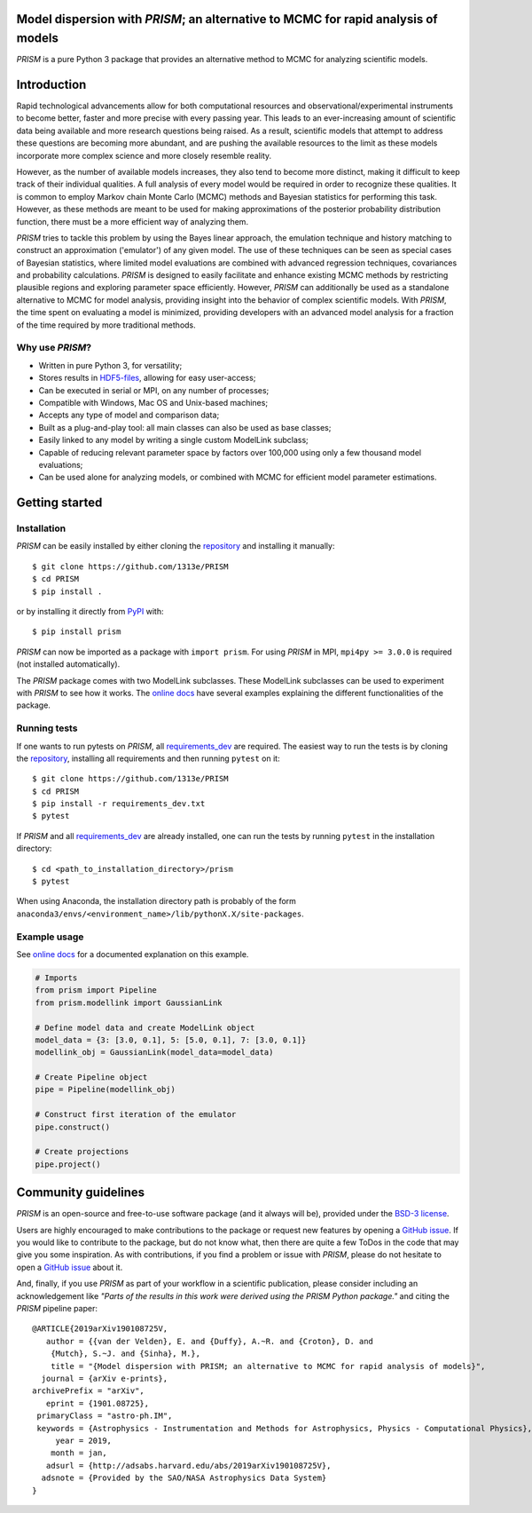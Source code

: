 |PyPI| |Python| |License| |Travis| |AppVeyor| |ReadTheDocs| |Coverage|

Model dispersion with *PRISM*; an alternative to MCMC for rapid analysis of models
==================================================================================
*PRISM* is a pure Python 3 package that provides an alternative method to MCMC for analyzing scientific models.

Introduction
============
Rapid technological advancements allow for both computational resources and observational/experimental instruments to become better, faster and more precise with every passing year.
This leads to an ever-increasing amount of scientific data being available and more research questions being raised.
As a result, scientific models that attempt to address these questions are becoming more abundant, and are pushing the available resources to the limit as these models incorporate more complex science and more closely resemble reality.

However, as the number of available models increases, they also tend to become more distinct, making it difficult to keep track of their individual qualities.
A full analysis of every model would be required in order to recognize these qualities.
It is common to employ Markov chain Monte Carlo (MCMC) methods and Bayesian statistics for performing this task.
However, as these methods are meant to be used for making approximations of the posterior probability distribution function, there must be a more efficient way of analyzing them.

*PRISM* tries to tackle this problem by using the Bayes linear approach, the emulation technique and history matching to construct an approximation ('emulator') of any given model.
The use of these techniques can be seen as special cases of Bayesian statistics, where limited model evaluations are combined with advanced regression techniques, covariances and probability calculations.
*PRISM* is designed to easily facilitate and enhance existing MCMC methods by restricting plausible regions and exploring parameter space efficiently.
However, *PRISM* can additionally be used as a standalone alternative to MCMC for model analysis, providing insight into the behavior of complex scientific models.
With *PRISM*, the time spent on evaluating a model is minimized, providing developers with an advanced model analysis for a fraction of the time required by more traditional methods.

Why use *PRISM*?
----------------
- Written in pure Python 3, for versatility;
- Stores results in `HDF5-files`_, allowing for easy user-access;
- Can be executed in serial or MPI, on any number of processes;
- Compatible with Windows, Mac OS and Unix-based machines;
- Accepts any type of model and comparison data;
- Built as a plug-and-play tool: all main classes can also be used as base classes;
- Easily linked to any model by writing a single custom ModelLink subclass;
- Capable of reducing relevant parameter space by factors over 100,000 using only a few thousand model evaluations;
- Can be used alone for analyzing models, or combined with MCMC for efficient model parameter estimations.

.. _HDF5-files: https://portal.hdfgroup.org/display/HDF5/HDF5


Getting started
===============
Installation
------------
*PRISM* can be easily installed by either cloning the `repository`_ and installing it manually::

    $ git clone https://github.com/1313e/PRISM
    $ cd PRISM
    $ pip install .

or by installing it directly from `PyPI`_ with::

    $ pip install prism

*PRISM* can now be imported as a package with ``import prism``.
For using *PRISM* in MPI, ``mpi4py >= 3.0.0`` is required (not installed automatically).

The *PRISM* package comes with two ModelLink subclasses.
These ModelLink subclasses can be used to experiment with *PRISM* to see how it works.
The `online docs`_ have several examples explaining the different functionalities of the package.

.. _repository: https://github.com/1313e/PRISM
.. _PyPI: https://pypi.org/project/prism
.. _online docs: https://prism-tool.readthedocs.io


Running tests
-------------
If one wants to run pytests on *PRISM*, all `requirements_dev`_ are required.
The easiest way to run the tests is by cloning the `repository`_, installing all requirements and then running ``pytest`` on it::

    $ git clone https://github.com/1313e/PRISM
    $ cd PRISM
    $ pip install -r requirements_dev.txt
    $ pytest

If *PRISM* and all `requirements_dev`_ are already installed, one can run the tests by running ``pytest`` in the installation directory::

    $ cd <path_to_installation_directory>/prism
    $ pytest

When using Anaconda, the installation directory path is probably of the form ``anaconda3/envs/<environment_name>/lib/pythonX.X/site-packages``.

.. _requirements_dev: https://github.com/1313e/PRISM/raw/master/requirements_dev.txt


Example usage
-------------
See `online docs`_ for a documented explanation on this example.

.. code:: python

    # Imports
    from prism import Pipeline
    from prism.modellink import GaussianLink

    # Define model data and create ModelLink object
    model_data = {3: [3.0, 0.1], 5: [5.0, 0.1], 7: [3.0, 0.1]}
    modellink_obj = GaussianLink(model_data=model_data)

    # Create Pipeline object
    pipe = Pipeline(modellink_obj)

    # Construct first iteration of the emulator
    pipe.construct()

    # Create projections
    pipe.project()


Community guidelines
====================
*PRISM* is an open-source and free-to-use software package (and it always will be), provided under the `BSD-3 license`_.

Users are highly encouraged to make contributions to the package or request new features by opening a `GitHub issue`_.
If you would like to contribute to the package, but do not know what, then there are quite a few ToDos in the code that may give you some inspiration.
As with contributions, if you find a problem or issue with *PRISM*, please do not hesitate to open a `GitHub issue`_ about it.

And, finally, if you use *PRISM* as part of your workflow in a scientific publication, please consider including an acknowledgement like *"Parts of the results in this work were derived using the PRISM Python package."* and citing the *PRISM* pipeline paper:

::

    @ARTICLE{2019arXiv190108725V,
       author = {{van der Velden}, E. and {Duffy}, A.~R. and {Croton}, D. and 
    	{Mutch}, S.~J. and {Sinha}, M.},
        title = "{Model dispersion with PRISM; an alternative to MCMC for rapid analysis of models}",
      journal = {arXiv e-prints},
    archivePrefix = "arXiv",
       eprint = {1901.08725},
     primaryClass = "astro-ph.IM",
     keywords = {Astrophysics - Instrumentation and Methods for Astrophysics, Physics - Computational Physics},
         year = 2019,
        month = jan,
       adsurl = {http://adsabs.harvard.edu/abs/2019arXiv190108725V},
      adsnote = {Provided by the SAO/NASA Astrophysics Data System}
    }


.. _BSD-3 license: https://github.com/1313e/PRISM/raw/master/LICENSE
.. _GitHub issue: https://github.com/1313e/PRISM/issues


.. |PyPI| image:: https://img.shields.io/pypi/v/prism.svg?label=PyPI
    :target: https://pypi.python.org/pypi/prism
    :alt: PyPI - Latest Release
.. |Python| image:: https://img.shields.io/pypi/pyversions/prism.svg?logo=python&logoColor=white&label=Python
    :target: https://pypi.python.org/pypi/prism
    :alt: PyPI - Python Versions
.. |License| image:: https://img.shields.io/pypi/l/prism.svg?colorB=blue&label=License
    :target: https://github.com/1313e/PRISM/raw/master/LICENSE
    :alt: PyPI - License
.. |Travis| image:: https://img.shields.io/travis/com/1313e/PRISM/master.svg?logo=travis&logoColor=white&label=Travis%20CI
    :target: https://travis-ci.com/1313e/PRISM
    :alt: Travis CI - Build Status
.. |AppVeyor| image:: https://img.shields.io/appveyor/ci/1313e/PRISM/master.svg?logo=appveyor&logoColor=white&label=AppVeyor
    :target: https://ci.appveyor.com/project/1313e/PRISM
    :alt: AppVeyor - Build Status
.. |ReadTheDocs| image:: https://img.shields.io/readthedocs/prism-tool/latest.svg?logo=read%20the%20docs&logoColor=white&label=Docs
    :target: https://prism-tool.readthedocs.io/en/latest
    :alt: ReadTheDocs - Build Status
.. |Coverage| image:: https://img.shields.io/codecov/c/github/1313e/PRISM/master.svg?logo=codecov&logoColor=white&label=Coverage
    :target: https://codecov.io/gh/1313e/PRISM?branch=master
    :alt: CodeCov - Coverage Status
